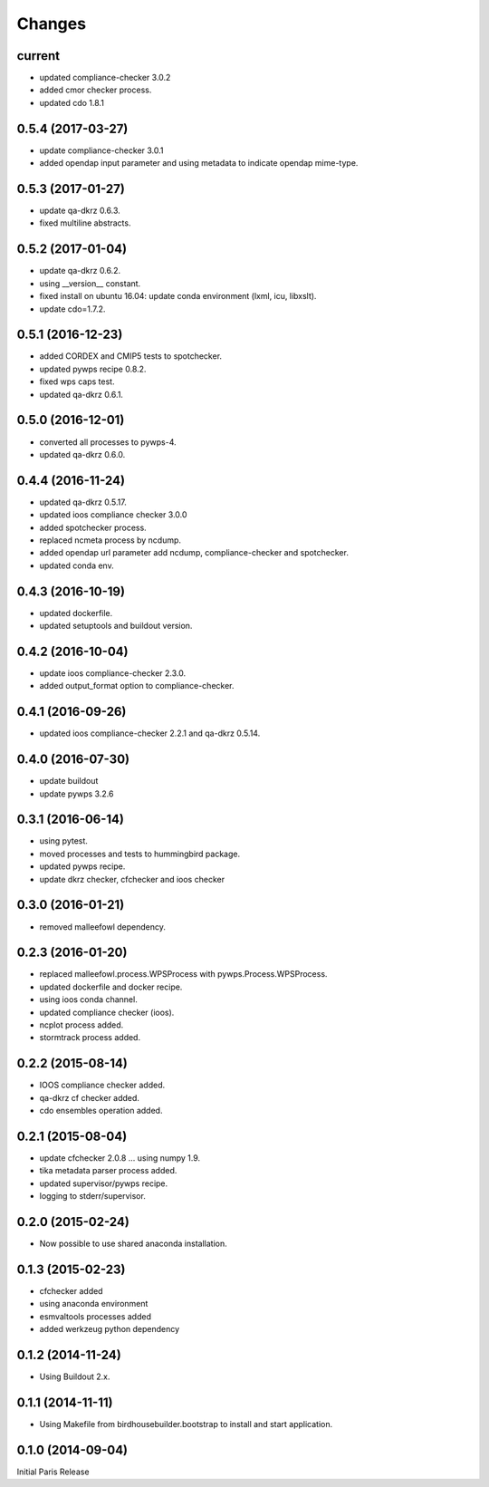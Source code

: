 Changes
*******

current
=======

* updated compliance-checker 3.0.2
* added cmor checker process.
* updated cdo 1.8.1

0.5.4 (2017-03-27)
==================

* update compliance-checker 3.0.1
* added opendap input parameter and using metadata to indicate opendap mime-type.


0.5.3 (2017-01-27)
==================

* update qa-dkrz 0.6.3.
* fixed multiline abstracts.

0.5.2 (2017-01-04)
==================

* update qa-dkrz 0.6.2.
* using __version__ constant.
* fixed install on ubuntu 16.04: update conda environment (lxml, icu, libxslt).
* update cdo=1.7.2.

0.5.1 (2016-12-23)
==================

* added CORDEX and CMIP5 tests to spotchecker.
* updated pywps recipe 0.8.2.
* fixed wps caps test.
* updated qa-dkrz 0.6.1.

0.5.0 (2016-12-01)
==================

* converted all processes to pywps-4.
* updated qa-dkrz 0.6.0.

0.4.4 (2016-11-24)
==================

* updated qa-dkrz 0.5.17.
* updated ioos compliance checker 3.0.0
* added spotchecker process.
* replaced ncmeta process by ncdump.
* added opendap url parameter add ncdump, compliance-checker and spotchecker.
* updated conda env.

0.4.3 (2016-10-19)
==================

* updated dockerfile.
* updated setuptools and buildout version.

0.4.2 (2016-10-04)
==================

* update ioos compliance-checker 2.3.0. 
* added output_format option to compliance-checker.

0.4.1 (2016-09-26)
==================

* updated ioos compliance-checker 2.2.1 and qa-dkrz 0.5.14.


0.4.0 (2016-07-30)
==================

* update buildout
* update pywps 3.2.6

0.3.1 (2016-06-14)
==================

* using pytest.
* moved processes and tests to hummingbird package.
* updated pywps recipe.
* update dkrz checker, cfchecker and ioos checker

0.3.0 (2016-01-21)
==================

* removed malleefowl dependency.

0.2.3 (2016-01-20)
==================

* replaced malleefowl.process.WPSProcess with pywps.Process.WPSProcess.
* updated dockerfile and docker recipe.
* using ioos conda channel.
* updated compliance checker (ioos).
* ncplot process added.
* stormtrack process added.


0.2.2 (2015-08-14)
==================

* IOOS compliance checker added.
* qa-dkrz cf checker added.
* cdo ensembles operation added.

0.2.1 (2015-08-04)
==================

* update cfchecker 2.0.8 ... using numpy 1.9.
* tika metadata parser process added.
* updated supervisor/pywps recipe.
* logging to stderr/supervisor.

0.2.0 (2015-02-24)
==================

* Now possible to use shared anaconda installation.

0.1.3 (2015-02-23)
==================

* cfchecker added
* using anaconda environment
* esmvaltools processes added
* added werkzeug python dependency

0.1.2 (2014-11-24)
==================

* Using Buildout 2.x.

0.1.1 (2014-11-11)
==================

* Using Makefile from birdhousebuilder.bootstrap to install and start application.


0.1.0 (2014-09-04)
==================

Initial Paris Release


